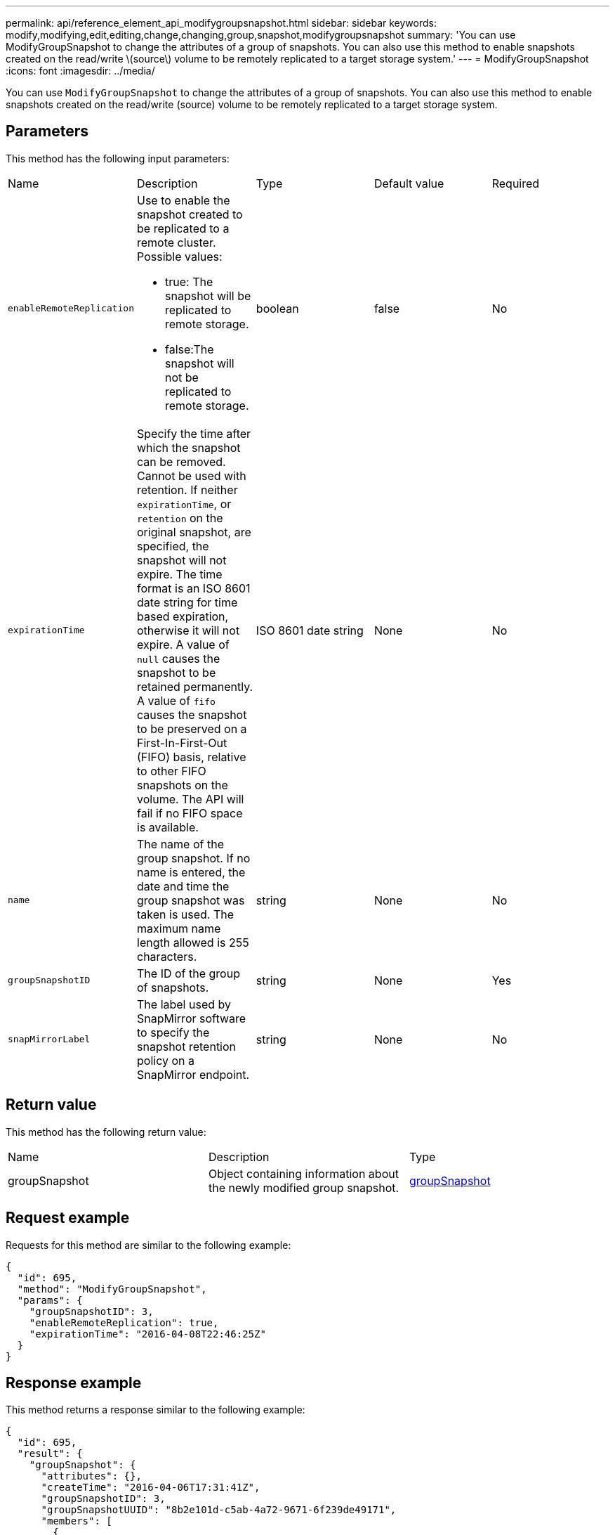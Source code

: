 ---
permalink: api/reference_element_api_modifygroupsnapshot.html
sidebar: sidebar
keywords: modify,modifying,edit,editing,change,changing,group,snapshot,modifygroupsnapshot
summary: 'You can use ModifyGroupSnapshot to change the attributes of a group of snapshots. You can also use this method to enable snapshots created on the read/write \(source\) volume to be remotely replicated to a target storage system.'
---
= ModifyGroupSnapshot
:icons: font
:imagesdir: ../media/

[.lead]
You can use `ModifyGroupSnapshot` to change the attributes of a group of snapshots. You can also use this method to enable snapshots created on the read/write (source) volume to be remotely replicated to a target storage system.

== Parameters

This method has the following input parameters:

|===
| Name| Description| Type| Default value| Required
a|
`enableRemoteReplication`
a|
Use to enable the snapshot created to be replicated to a remote cluster. Possible values:

* true: The snapshot will be replicated to remote storage.
* false:The snapshot will not be replicated to remote storage.

a|
boolean
a|
false
a|
No
a|
`expirationTime`
a|
Specify the time after which the snapshot can be removed. Cannot be used with retention.
If neither `expirationTime`, or `retention` on the original snapshot, are specified, the snapshot will not expire. The time format is an ISO 8601 date string for time based expiration, otherwise it will not expire. A value of `null` causes the snapshot to be retained permanently. A value of `fifo` causes the snapshot to be preserved on a First-In-First-Out (FIFO) basis, relative to other FIFO snapshots on the volume. The API will fail if no FIFO space is available.
a|
ISO 8601 date string
a|
None
a|
No
a|
`name`
a|
The name of the group snapshot. If no name is entered, the date and time the group snapshot was taken is used. The maximum name length allowed is 255 characters.
a|
string
a|
None
a|
No
a|
`groupSnapshotID`
a|
The ID of the group of snapshots.
a|
string
a|
None
a|
Yes
a|
`snapMirrorLabel`
a|
The label used by SnapMirror software to specify the snapshot retention policy on a SnapMirror endpoint.
a|
string
a|
None
a|
No

|===

== Return value

This method has the following return value:

|===
| Name| Description| Type
a|
groupSnapshot
a|
Object containing information about the newly modified group snapshot.
a|
xref:reference_element_api_groupsnapshot.adoc[groupSnapshot]
|===

== Request example

Requests for this method are similar to the following example:

----
{
  "id": 695,
  "method": "ModifyGroupSnapshot",
  "params": {
    "groupSnapshotID": 3,
    "enableRemoteReplication": true,
    "expirationTime": "2016-04-08T22:46:25Z"
  }
}
----

== Response example

This method returns a response similar to the following example:

----
{
  "id": 695,
  "result": {
    "groupSnapshot": {
      "attributes": {},
      "createTime": "2016-04-06T17:31:41Z",
      "groupSnapshotID": 3,
      "groupSnapshotUUID": "8b2e101d-c5ab-4a72-9671-6f239de49171",
      "members": [
        {
          "attributes": {},
          "checksum": "0x0",
          "createTime": "2016-04-06T17:31:41Z",
          "enableRemoteReplication": true,
          "expirationReason": "None",
          "expirationTime": "2016-04-08T22:46:25Z",
          "groupID": 3,
          "groupSnapshotUUID": "8b2e101d-c5ab-4a72-9671-6f239de49171",
          "name": "grpsnap1-2",
          "snapshotID": 2,
          "snapshotUUID": "719b162c-e170-4d80-b4c7-1282ed88f4e1",
          "status": "done",
          "totalSize": 1000341504,
          "virtualVolumeID": null,
          "volumeID": 2
        }
      ],
      "name": "grpsnap1",
      "status": "done"
    }
  }
}
----

== New since version

9.6
